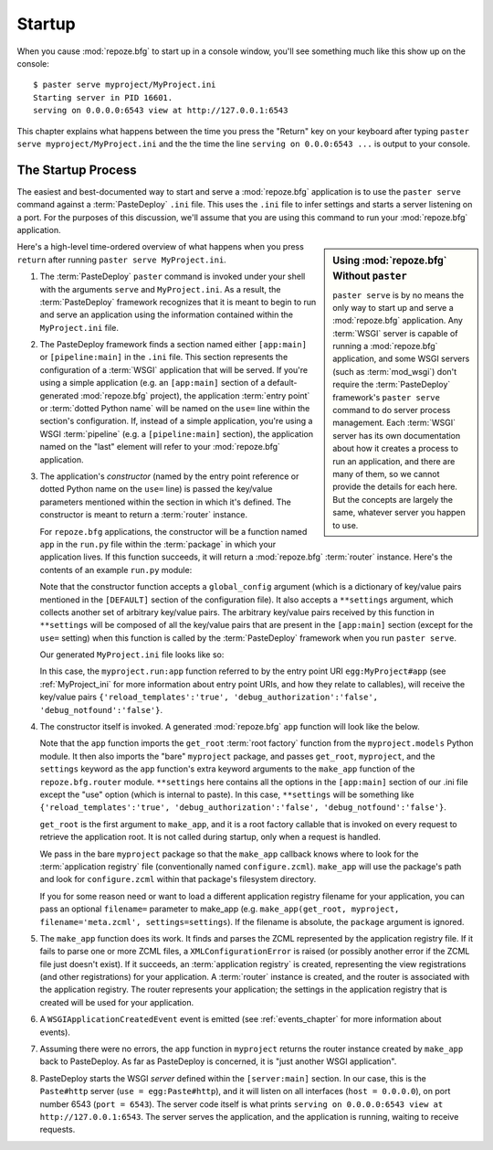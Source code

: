 .. _startup_chapter:

Startup
=======

When you cause :mod:`repoze.bfg` to start up in a console window,
you'll see something much like this show up on the console::

  $ paster serve myproject/MyProject.ini
  Starting server in PID 16601.
  serving on 0.0.0.0:6543 view at http://127.0.0.1:6543

This chapter explains what happens between the time you press the
"Return" key on your keyboard after typing ``paster serve
myproject/MyProject.ini`` and the the time the line ``serving on
0.0.0:6543 ...`` is output to your console.

The Startup Process
-------------------

The easiest and best-documented way to start and serve a
:mod:`repoze.bfg` application is to use the ``paster serve`` command
against a :term:`PasteDeploy` ``.ini`` file.  This uses the ``.ini``
file to infer settings and starts a server listening on a port.  For
the purposes of this discussion, we'll assume that you are using this
command to run your :mod:`repoze.bfg` application.

.. sidebar:: Using :mod:`repoze.bfg` Without ``paster``

   ``paster serve`` is by no means the only way to start up and serve
   a :mod:`repoze.bfg` application.  Any :term:`WSGI` server is
   capable of running a :mod:`repoze.bfg` application, and some WSGI
   servers (such as :term:`mod_wsgi`) don't require the
   :term:`PasteDeploy` framework's ``paster serve`` command to do
   server process management.  Each :term:`WSGI` server has its own
   documentation about how it creates a process to run an application,
   and there are many of them, so we cannot provide the details for
   each here.  But the concepts are largely the same, whatever server
   you happen to use.

Here's a high-level time-ordered overview of what happens when you
press ``return`` after running ``paster serve MyProject.ini``.

#. The :term:`PasteDeploy` ``paster`` command is invoked under your
   shell with the arguments ``serve`` and ``MyProject.ini``.  As a
   result, the :term:`PasteDeploy` framework recognizes that it is
   meant to begin to run and serve an application using the
   information contained within the ``MyProject.ini`` file.

#. The PasteDeploy framework finds a section named either
   ``[app:main]`` or ``[pipeline:main]`` in the ``.ini`` file.  This
   section represents the configuration of a :term:`WSGI` application
   that will be served.  If you're using a simple application (e.g. an
   ``[app:main]`` section of a default-generated :mod:`repoze.bfg`
   project), the application :term:`entry point` or :term:`dotted
   Python name` will be named on the ``use=`` line within the
   section's configuration.  If, instead of a simple application,
   you're using a WSGI :term:`pipeline` (e.g. a ``[pipeline:main]``
   section), the application named on the "last" element will refer to
   your :mod:`repoze.bfg` application.

#. The application's *constructor* (named by the entry point reference
   or dotted Python name on the ``use=`` line) is passed the key/value
   parameters mentioned within the section in which it's defined.  The
   constructor is meant to return a :term:`router` instance.

   For ``repoze.bfg`` applications, the constructor will be a function
   named ``app`` in the ``run.py`` file within the :term:`package` in
   which your application lives.  If this function succeeds, it will
   return a :mod:`repoze.bfg` :term:`router` instance.  Here's the
   contents of an example ``run.py`` module:

   .. literalinclude:: MyProject/myproject/run.py
      :linenos:

   Note that the constructor function accepts a ``global_config``
   argument (which is a dictionary of key/value pairs mentioned in the
   ``[DEFAULT]`` section of the configuration file).  It also accepts
   a ``**settings`` argument, which collects another set of arbitrary
   key/value pairs.  The arbitrary key/value pairs received by this
   function in ``**settings`` will be composed of all the key/value
   pairs that are present in the ``[app:main]`` section (except for
   the ``use=`` setting) when this function is called by the
   :term:`PasteDeploy` framework when you run ``paster serve``.

   Our generated ``MyProject.ini`` file looks like so:

   .. literalinclude:: MyProject/MyProject.ini
      :linenos:

   In this case, the ``myproject.run:app`` function referred to by the
   entry point URI ``egg:MyProject#app`` (see :ref:`MyProject_ini` for
   more information about entry point URIs, and how they relate to
   callables), will receive the key/value pairs
   ``{'reload_templates':'true', 'debug_authorization':'false',
   'debug_notfound':'false'}``.

#. The constructor itself is invoked.  A generated :mod:`repoze.bfg`
   ``app`` function will look like the below.

   .. literalinclude:: MyProject/myproject/run.py
      :linenos:

   Note that the ``app`` function imports the ``get_root`` :term:`root
   factory` function from the ``myproject.models`` Python module.  It
   then also imports the "bare" ``myproject`` package, and passes
   ``get_root``, ``myproject``, and the ``settings`` keyword as the
   ``app`` function's extra keyword arguments to the ``make_app``
   function of the ``repoze.bfg.router`` module.  ``**settings`` here
   contains all the options in the ``[app:main]`` section of our .ini
   file except the "use" option (which is internal to paste).  In this
   case, ``**settings`` will be something like
   ``{'reload_templates':'true', 'debug_authorization':'false',
   'debug_notfound':'false'}``.

   ``get_root`` is the first argument to ``make_app``, and it is a
   root factory callable that is invoked on every request to retrieve
   the application root.  It is not called during startup, only when a
   request is handled.

   We pass in the bare ``myproject`` package so that the ``make_app``
   callback knows where to look for the :term:`application registry`
   file (conventionally named ``configure.zcml``).  ``make_app`` will
   use the package's path and look for ``configure.zcml`` within that
   package's filesystem directory.

   If you for some reason need or want to load a different application
   registry filename for your application, you can pass an optional
   ``filename=`` parameter to make_app (e.g. ``make_app(get_root,
   myproject, filename='meta.zcml', settings=settings``).  If the
   filename is absolute, the ``package`` argument is ignored.

#. The ``make_app`` function does its work.  It finds and parses the
   ZCML represented by the application registry file.  If it fails to
   parse one or more ZCML files, a ``XMLConfigurationError`` is raised
   (or possibly another error if the ZCML file just doesn't exist).
   If it succeeds, an :term:`application registry` is created,
   representing the view registrations (and other registrations) for
   your application.  A :term:`router` instance is created, and the
   router is associated with the application registry.  The router
   represents your application; the settings in the application
   registry that is created will be used for your application.

#. A ``WSGIApplicationCreatedEvent`` event is emitted (see
   :ref:`events_chapter` for more information about events).

#. Assuming there were no errors, the ``app`` function in
   ``myproject`` returns the router instance created by ``make_app``
   back to PasteDeploy.  As far as PasteDeploy is concerned, it is
   "just another WSGI application".

#. PasteDeploy starts the WSGI *server* defined within the
   ``[server:main]`` section.  In our case, this is the ``Paste#http``
   server (``use = egg:Paste#http``), and it will listen on all
   interfaces (``host = 0.0.0.0``), on port number 6543 (``port =
   6543``).  The server code itself is what prints ``serving on
   0.0.0.0:6543 view at http://127.0.0.1:6543``.  The server serves
   the application, and the application is running, waiting to receive
   requests.




   


